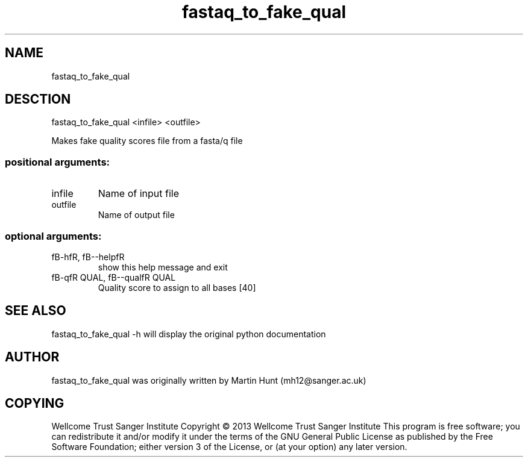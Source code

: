 ." DO NOT MODIFY THIS FILE! It was generated by help2man 1.40.10.
.TH   "fastaq_to_fake_qual" "1" 
.SH NAME
fastaq_to_fake_qual
.SH DESCTION
fastaq_to_fake_qual <infile> <outfile>
.PP
Makes fake quality scores file from a fasta/q file
.SS "positional arguments:"
.TP
infile
Name of input file
.TP
outfile
Name of output file
.SS "optional arguments:"
.TP
fB-hfR, fB--helpfR
show this help message and exit
.TP
fB-qfR QUAL, fB--qualfR QUAL
Quality score to assign to all bases [40]
.PP
.SH "SEE ALSO"
fastaq_to_fake_qual -h will display the original python documentation








.PP

.SH "AUTHOR"
.sp
fastaq_to_fake_qual was originally written by Martin Hunt (mh12@sanger\&.ac\&.uk)
.SH "COPYING"
.sp
Wellcome Trust Sanger Institute Copyright \(co 2013 Wellcome Trust Sanger Institute This program is free software; you can redistribute it and/or modify it under the terms of the GNU General Public License as published by the Free Software Foundation; either version 3 of the License, or (at your option) any later version\&.
